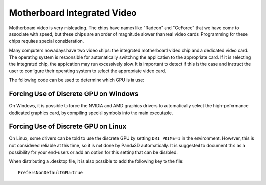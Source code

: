 .. _motherboard-integrated-video:

Motherboard Integrated Video
============================

Motherboard video is very misleading. The chips have names like "Radeon" and
"GeForce" that we have come to associate with speed, but these chips are an
order of magnitude slower than real video cards. Programming for these chips
requires special consideration.

Many computers nowadays have two video chips: the integrated motherboard video
chip and a dedicated video card. The operating system is responsible for
automatically switching the application to the appropriate card. If it is
selecting the integrated chip, the application may run excessively slow. It is
important to detect if this is the case and instruct the user to configure their
operating system to select the appropriate video card.

The following code can be used to determine which GPU is in use:

.. only:: python

   .. code-block:: python

      print(base.win.gsg.driver_vendor)
      print(base.win.gsg.driver_renderer)

.. only:: cpp

   .. code-block:: cpp

      std::cerr << win->get_gsg()->get_driver_vendor() << "\n"
                << win->get_gsg()->get_driver_renderer() << "\n";

Forcing Use of Discrete GPU on Windows
--------------------------------------

On Windows, it is possible to force the NVIDIA and AMD graphics drivers to
automatically select the high-peformance dedicated graphics card, by compiling
special symbols into the main executable.

.. only:: python

   While developing, the main executable is ``python.exe``, which does not set
   these symbols. But when :ref:`building an application <distribution>`,
   build_apps can automatically add these special symbols. Simply add this
   option to the build_apps options block in setup.py:

   .. code-block:: python

      'prefer_discrete_gpu': True,

   This option is available as of Panda3D 1.10.13.

.. only:: cpp

   Simply copy-paste the following symbols into the source file containing your
   main entry point:

   .. code-block:: cpp

      #ifdef _WIN32
      extern "C" {
        __declspec(dllexport) DWORD AmdPowerXpressRequestHighPerformance = 0x00000001;
        __declspec(dllexport) DWORD NvOptimusEnablement = 0x00000001;
      }
      #endif

Forcing Use of Discrete GPU on Linux
------------------------------------

On Linux, some drivers can be told to use the discrete GPU by setting
``DRI_PRIME=1`` in the environment. However, this is not considered reliable at
this time, so it is not done by Panda3D automatically. It is suggested to
document this as a possibility for your end-users or add an option for this
setting that can be disabled.

When distributing a .desktop file, it is also possible to add the following key
to the file::

   PrefersNonDefaultGPU=true
